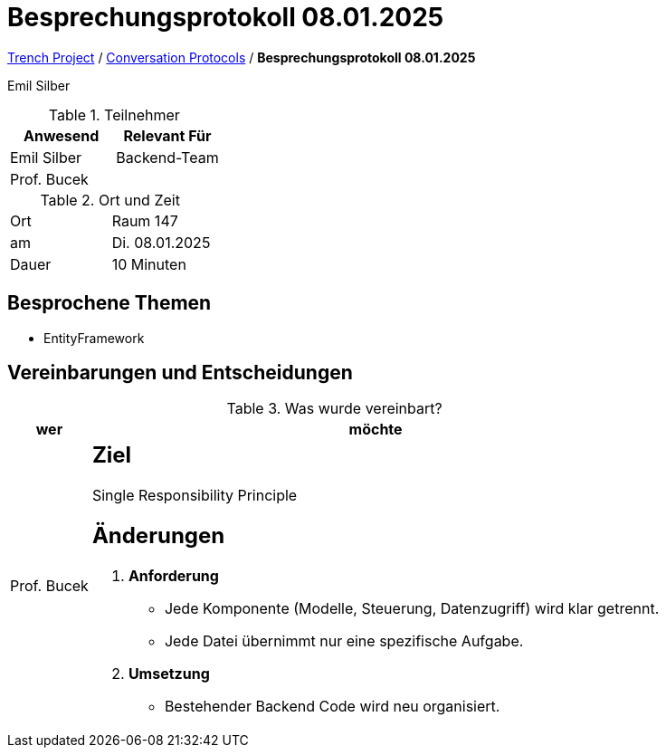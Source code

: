 = Besprechungsprotokoll 08.01.2025

link:/01-projekte-2025-4chif-syp-trench/[Trench Project] / link:/01-projekte-2025-4chif-syp-trench/conversation-protocols/[Conversation Protocols] / *Besprechungsprotokoll 08.01.2025*

Emil Silber

.Teilnehmer
|===
|Anwesend |Relevant Für

|Emil Silber
|Backend-Team

|Prof. Bucek
|

|===

.Ort und Zeit
[cols=2*]
|===
|Ort
|Raum 147

|am
|Di. 08.01.2025
|Dauer
|10 Minuten
|===



== Besprochene Themen

* EntityFramework

== Vereinbarungen und Entscheidungen

.Was wurde vereinbart?
[%autowidth]
|===
|wer |möchte 

| Prof. Bucek
a| 
== Ziel

Single Responsibility Principle

== Änderungen

1. **Anforderung**
   * Jede Komponente (Modelle, Steuerung, Datenzugriff) wird klar getrennt.
   * Jede Datei übernimmt nur eine spezifische Aufgabe.

2. **Umsetzung**
* Bestehender Backend Code wird neu organisiert.
|===